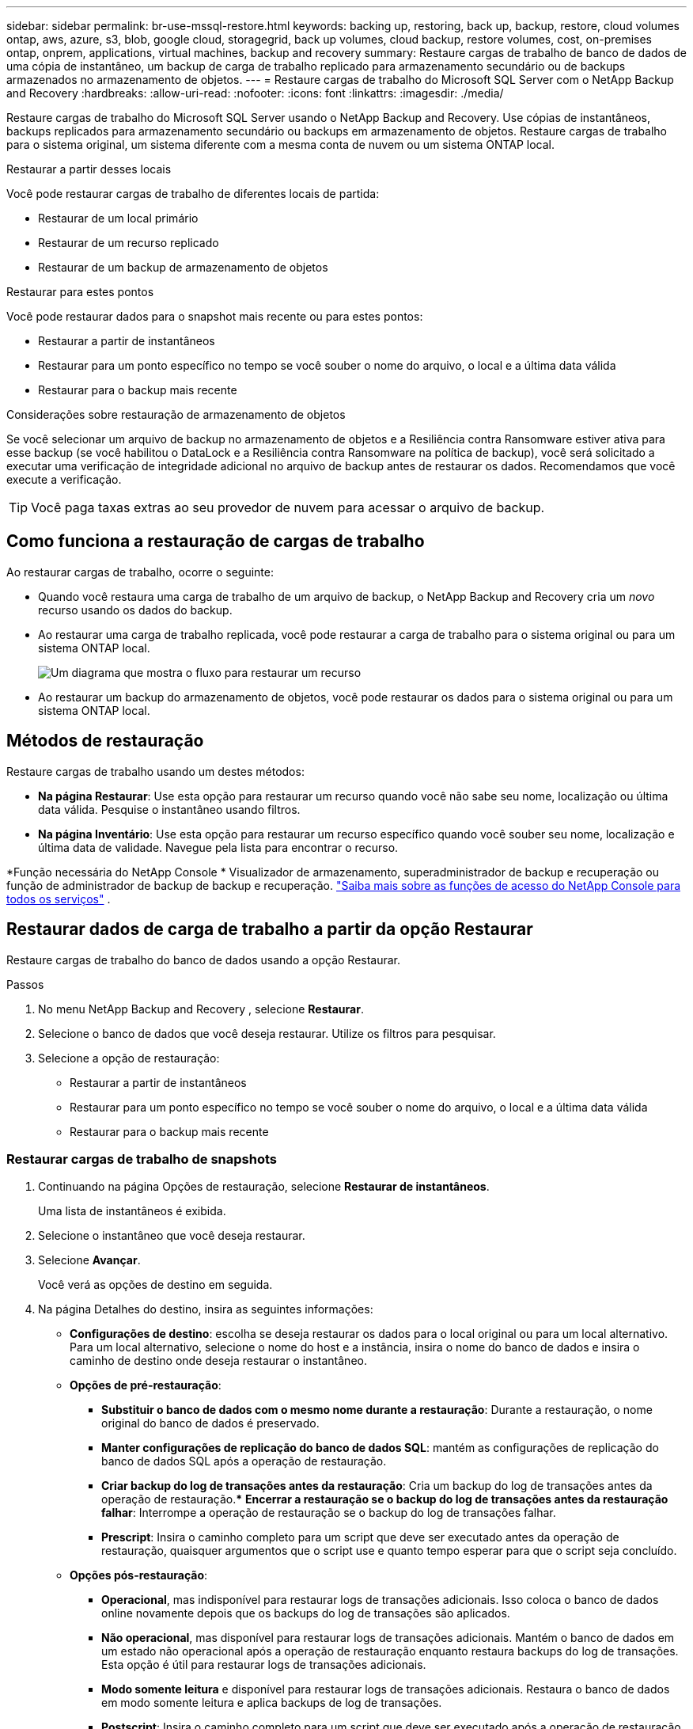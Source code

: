 ---
sidebar: sidebar 
permalink: br-use-mssql-restore.html 
keywords: backing up, restoring, back up, backup, restore, cloud volumes ontap, aws, azure, s3, blob, google cloud, storagegrid, back up volumes, cloud backup, restore volumes, cost, on-premises ontap, onprem, applications, virtual machines, backup and recovery 
summary: Restaure cargas de trabalho de banco de dados de uma cópia de instantâneo, um backup de carga de trabalho replicado para armazenamento secundário ou de backups armazenados no armazenamento de objetos. 
---
= Restaure cargas de trabalho do Microsoft SQL Server com o NetApp Backup and Recovery
:hardbreaks:
:allow-uri-read: 
:nofooter: 
:icons: font
:linkattrs: 
:imagesdir: ./media/


[role="lead"]
Restaure cargas de trabalho do Microsoft SQL Server usando o NetApp Backup and Recovery.  Use cópias de instantâneos, backups replicados para armazenamento secundário ou backups em armazenamento de objetos.  Restaure cargas de trabalho para o sistema original, um sistema diferente com a mesma conta de nuvem ou um sistema ONTAP local.

.Restaurar a partir desses locais
Você pode restaurar cargas de trabalho de diferentes locais de partida:

* Restaurar de um local primário
* Restaurar de um recurso replicado
* Restaurar de um backup de armazenamento de objetos


.Restaurar para estes pontos
Você pode restaurar dados para o snapshot mais recente ou para estes pontos:

* Restaurar a partir de instantâneos
* Restaurar para um ponto específico no tempo se você souber o nome do arquivo, o local e a última data válida
* Restaurar para o backup mais recente


.Considerações sobre restauração de armazenamento de objetos
Se você selecionar um arquivo de backup no armazenamento de objetos e a Resiliência contra Ransomware estiver ativa para esse backup (se você habilitou o DataLock e a Resiliência contra Ransomware na política de backup), você será solicitado a executar uma verificação de integridade adicional no arquivo de backup antes de restaurar os dados.  Recomendamos que você execute a verificação.


TIP: Você paga taxas extras ao seu provedor de nuvem para acessar o arquivo de backup.



== Como funciona a restauração de cargas de trabalho

Ao restaurar cargas de trabalho, ocorre o seguinte:

* Quando você restaura uma carga de trabalho de um arquivo de backup, o NetApp Backup and Recovery cria um _novo_ recurso usando os dados do backup.
* Ao restaurar uma carga de trabalho replicada, você pode restaurar a carga de trabalho para o sistema original ou para um sistema ONTAP local.
+
image:diagram_browse_restore_volume-unified.png["Um diagrama que mostra o fluxo para restaurar um recurso"]

* Ao restaurar um backup do armazenamento de objetos, você pode restaurar os dados para o sistema original ou para um sistema ONTAP local.




== Métodos de restauração

Restaure cargas de trabalho usando um destes métodos:

* *Na página Restaurar*: Use esta opção para restaurar um recurso quando você não sabe seu nome, localização ou última data válida.  Pesquise o instantâneo usando filtros.
* *Na página Inventário*: Use esta opção para restaurar um recurso específico quando você souber seu nome, localização e última data de validade.  Navegue pela lista para encontrar o recurso.


*Função necessária do NetApp Console * Visualizador de armazenamento, superadministrador de backup e recuperação ou função de administrador de backup de backup e recuperação. https://docs.netapp.com/us-en/console-setup-admin/reference-iam-predefined-roles.html["Saiba mais sobre as funções de acesso do NetApp Console para todos os serviços"^] .



== Restaurar dados de carga de trabalho a partir da opção Restaurar

Restaure cargas de trabalho do banco de dados usando a opção Restaurar.

.Passos
. No menu NetApp Backup and Recovery , selecione *Restaurar*.
. Selecione o banco de dados que você deseja restaurar.  Utilize os filtros para pesquisar.
. Selecione a opção de restauração:
+
** Restaurar a partir de instantâneos
** Restaurar para um ponto específico no tempo se você souber o nome do arquivo, o local e a última data válida
** Restaurar para o backup mais recente






=== Restaurar cargas de trabalho de snapshots

. Continuando na página Opções de restauração, selecione *Restaurar de instantâneos*.
+
Uma lista de instantâneos é exibida.

. Selecione o instantâneo que você deseja restaurar.
. Selecione *Avançar*.
+
Você verá as opções de destino em seguida.

. Na página Detalhes do destino, insira as seguintes informações:
+
** *Configurações de destino*: escolha se deseja restaurar os dados para o local original ou para um local alternativo.  Para um local alternativo, selecione o nome do host e a instância, insira o nome do banco de dados e insira o caminho de destino onde deseja restaurar o instantâneo.
** *Opções de pré-restauração*:
+
*** *Substituir o banco de dados com o mesmo nome durante a restauração*: Durante a restauração, o nome original do banco de dados é preservado.
*** *Manter configurações de replicação do banco de dados SQL*: mantém as configurações de replicação do banco de dados SQL após a operação de restauração.
*** *Criar backup do log de transações antes da restauração*: Cria um backup do log de transações antes da operação de restauração.***  *Encerrar a restauração se o backup do log de transações antes da restauração falhar*: Interrompe a operação de restauração se o backup do log de transações falhar.
*** *Prescript*: Insira o caminho completo para um script que deve ser executado antes da operação de restauração, quaisquer argumentos que o script use e quanto tempo esperar para que o script seja concluído.


** *Opções pós-restauração*:
+
*** *Operacional*, mas indisponível para restaurar logs de transações adicionais.  Isso coloca o banco de dados online novamente depois que os backups do log de transações são aplicados.
*** *Não operacional*, mas disponível para restaurar logs de transações adicionais.  Mantém o banco de dados em um estado não operacional após a operação de restauração enquanto restaura backups do log de transações.  Esta opção é útil para restaurar logs de transações adicionais.
*** *Modo somente leitura* e disponível para restaurar logs de transações adicionais.  Restaura o banco de dados em modo somente leitura e aplica backups de log de transações.
*** *Postscript*: Insira o caminho completo para um script que deve ser executado após a operação de restauração e quaisquer argumentos que o script aceite.




. Selecione *Restaurar*.




=== Restaurar para um ponto específico no tempo

O NetApp Backup and Recovery usa logs e os snapshots mais recentes para criar uma restauração pontual dos seus dados.

. Continuando na página Opções de restauração, selecione *Restaurar para um ponto específico no tempo*.
. Selecione *Avançar*.
. Na página Restaurar para um ponto específico no tempo, insira as seguintes informações:
+
** *Data e hora para restauração de dados*: Insira a data e hora exatas dos dados que você deseja restaurar.  Esta data e hora são do host do banco de dados Microsoft SQL Server.


. Selecione *Pesquisar*.
. Selecione o instantâneo que você deseja restaurar.
. Selecione *Avançar*.
. Na página Detalhes do destino, insira as seguintes informações:
+
** *Configurações de destino*: escolha se deseja restaurar os dados para o local original ou para um local alternativo.  Para um local alternativo, selecione o nome do host e a instância, insira o nome do banco de dados e insira o caminho de destino.
** *Opções de pré-restauração*:
+
*** *Preservar nome original do banco de dados*: Durante a restauração, o nome original do banco de dados é preservado.
*** *Manter configurações de replicação do banco de dados SQL*: mantém as configurações de replicação do banco de dados SQL após a operação de restauração.
*** *Prescript*: Insira o caminho completo para um script que deve ser executado antes da operação de restauração, quaisquer argumentos que o script use e quanto tempo esperar para que o script seja concluído.


** *Opções pós-restauração*:
+
*** *Operacional*, mas indisponível para restaurar logs de transações adicionais.  Isso coloca o banco de dados online novamente depois que os backups do log de transações são aplicados.
*** *Não operacional*, mas disponível para restaurar logs de transações adicionais.  Mantém o banco de dados em um estado não operacional após a operação de restauração enquanto restaura backups do log de transações.  Esta opção é útil para restaurar logs de transações adicionais.
*** *Modo somente leitura* e disponível para restaurar logs de transações adicionais.  Restaura o banco de dados em modo somente leitura e aplica backups de log de transações.
*** *Postscript*: Insira o caminho completo para um script que deve ser executado após a operação de restauração e quaisquer argumentos que o script aceite.




. Selecione *Restaurar*.




=== Restaurar para o backup mais recente

Esta opção usa os backups completos e de log mais recentes para restaurar seus dados ao último estado bom.  O sistema verifica os logs do último instantâneo até o presente.  O processo rastreia alterações e atividades para restaurar a versão mais recente e precisa dos seus dados.

. Continuando na página Opções de restauração, selecione *Restaurar para o backup mais recente*.
+
O NetApp Backup and Recovery mostra os snapshots disponíveis para a operação de restauração.

. Na página Restaurar para o estado mais recente, selecione o local do instantâneo do armazenamento local, secundário ou de objeto.
. Selecione *Avançar*.
. Na página Detalhes do destino, insira as seguintes informações:
+
** *Configurações de destino*: escolha se deseja restaurar os dados para o local original ou para um local alternativo.  Para um local alternativo, selecione o nome do host e a instância, insira o nome do banco de dados e insira o caminho de destino.
** *Opções de pré-restauração*:
+
*** *Substituir o banco de dados com o mesmo nome durante a restauração*: Durante a restauração, o nome original do banco de dados é preservado.
*** *Manter configurações de replicação do banco de dados SQL*: mantém as configurações de replicação do banco de dados SQL após a operação de restauração.
*** *Criar backup do log de transações antes da restauração*: Cria um backup do log de transações antes da operação de restauração.
*** *Encerrar a restauração se o backup do log de transações antes da restauração falhar*: Interrompe a operação de restauração se o backup do log de transações falhar.
*** *Prescript*: Insira o caminho completo para um script que deve ser executado antes da operação de restauração, quaisquer argumentos que o script use e quanto tempo esperar para que o script seja concluído.


** *Opções pós-restauração*:
+
*** *Operacional*, mas indisponível para restaurar logs de transações adicionais.  Isso coloca o banco de dados online novamente depois que os backups do log de transações são aplicados.
*** *Não operacional*, mas disponível para restaurar logs de transações adicionais.  Mantém o banco de dados em um estado não operacional após a operação de restauração enquanto restaura backups do log de transações.  Esta opção é útil para restaurar logs de transações adicionais.
*** *Modo somente leitura* e disponível para restaurar logs de transações adicionais.  Restaura o banco de dados em modo somente leitura e aplica backups de log de transações.
*** *Postscript*: Insira o caminho completo para um script que deve ser executado após a operação de restauração e quaisquer argumentos que o script aceite.




. Selecione *Restaurar*.




== Restaurar dados de carga de trabalho da opção Inventário

Restaure cargas de trabalho do banco de dados na página Inventário.  Usando a opção Inventário, você pode restaurar apenas bancos de dados, não instâncias.

.Passos
. No menu NetApp Backup and Recovery , selecione *Inventário*.
. Escolha o host onde o recurso que você deseja restaurar está localizado.
. Selecione as *Ações*image:icon-action.png["Ícone de ações"] ícone e selecione *Ver detalhes*.
. Na página do Microsoft SQL Server, selecione a guia *Bancos de dados*.
. No menu Bancos de dados, selecione um banco de dados com status "Protegido".
. Selecione as *Ações*image:icon-action.png["Ícone de ações"] ícone e selecione *Restaurar*.
+
As mesmas três opções aparecem quando você restaura na página Restaurar:

+
** Restaurar a partir de instantâneos
** Restaurar para um ponto específico no tempo
** Restaurar para o backup mais recente


. Continue com os mesmos passos para a opção de restauração na página Restaurar


ifdef::aws[]

endif::aws[]

ifdef::azure[]

endif::azure[]

ifdef::gcp[]

endif::gcp[]

ifdef::aws[]

endif::aws[]

ifdef::azure[]

endif::azure[]

ifdef::gcp[]

endif::gcp[]
